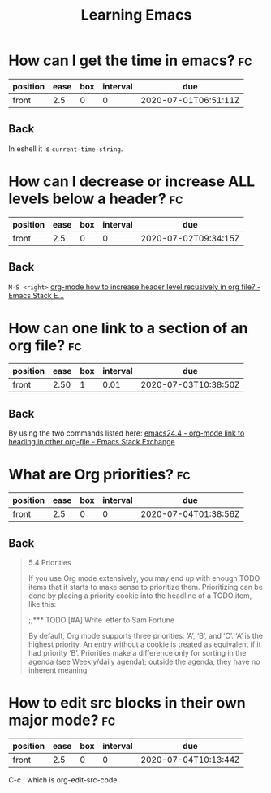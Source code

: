 #+TITLE: Learning Emacs


* How can I get the time in emacs? :fc:
:PROPERTIES:
:FC_CREATED: 2020-07-01T06:51:11Z
:FC_TYPE:  normal
:ID:       24a2decc-30d0-4425-b0c3-99ad2ea3aafc
:END:
:REVIEW_DATA:
| position | ease | box | interval | due                  |
|----------+------+-----+----------+----------------------|
| front    |  2.5 |   0 |        0 | 2020-07-01T06:51:11Z |
:END:

** Back
In eshell it is ~current-time-string~.
* How can I decrease or increase ALL levels below a header? :fc:
:PROPERTIES:
:FC_CREATED: 2020-07-02T09:34:15Z
:FC_TYPE:  normal
:ID:       fc1a9277-044f-4a15-b8fc-ed436c07166d
:END:
:REVIEW_DATA:
| position | ease | box | interval | due                  |
|----------+------+-----+----------+----------------------|
| front    |  2.5 |   0 |        0 | 2020-07-02T09:34:15Z |
:END:

** Back
~M-S <right>~
[[https://emacs.stackexchange.com/questions/30596/org-mode-how-to-increase-header-level-recusively-in-org-file][org-mode how to increase header level recusively in org file? - Emacs Stack E...]]

* How can one link to a section of an org file? :fc:
:PROPERTIES:
:FC_CREATED: 2020-07-02T17:05:55Z
:FC_TYPE:  normal
:ID:       91e63181-c523-479c-b0d0-c67c46a76ea4
:END:
:REVIEW_DATA:
| position | ease | box | interval | due                  |
|----------+------+-----+----------+----------------------|
| front    | 2.50 |   1 |     0.01 | 2020-07-03T10:38:50Z |
:END:

** Back
By using the two commands listed here: [[https://emacs.stackexchange.com/questions/19598/org-mode-link-to-heading-in-other-org-file][emacs24.4 - org-mode link to heading in other org-file - Emacs Stack Exchange]]


* What are Org priorities? :fc:
:PROPERTIES:
:FC_CREATED: 2020-07-04T01:38:56Z
:FC_TYPE:  normal
:ID:       db6ca157-73d1-47cb-aa75-6a6737fe4368
:END:
:REVIEW_DATA:
| position | ease | box | interval | due                  |
|----------+------+-----+----------+----------------------|
| front    |  2.5 |   0 |        0 | 2020-07-04T01:38:56Z |
:END:
** Back

#+begin_quote

5.4 Priorities

If you use Org mode extensively,
 you may end up with enough TODO
 items that it starts to make
 sense to prioritize them.
 Prioritizing can be done by
 placing a priority cookie into
the headline of a TODO item,
 like this:

;;*** TODO [#A] Write letter to Sam Fortune

 By default, Org mode supports
three priorities: ‘A’, ‘B’, and ‘C’.
 ‘A’ is the highest priority. An
 entry without a cookie is treated
 as equivalent if it had priority
 ‘B’. Priorities make a difference
 only for sorting in the agenda
 (see Weekly/daily agenda); outside
 the agenda, they have no inherent meaning
#+end_quote



* How to edit src blocks in their own major mode? :fc:
:PROPERTIES:
:FC_CREATED: 2020-07-04T10:13:44Z
:FC_TYPE:  normal
:ID:       dc7f0bff-ec50-455b-9526-d0295a957de0
:END:
:REVIEW_DATA:
| position | ease | box | interval | due                  |
|----------+------+-----+----------+----------------------|
| front    |  2.5 |   0 |        0 | 2020-07-04T10:13:44Z |
:END:

C-c ' which is org-edit-src-code
